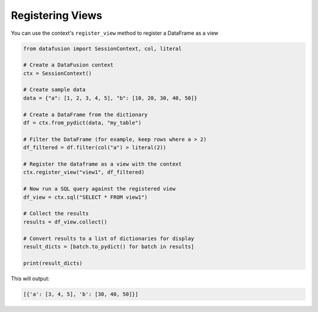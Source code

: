 .. Licensed to the Apache Software Foundation (ASF) under one
.. or more contributor license agreements.  See the NOTICE file
.. distributed with this work for additional information
.. regarding copyright ownership.  The ASF licenses this file
.. to you under the Apache License, Version 2.0 (the
.. "License"); you may not use this file except in compliance
.. with the License.  You may obtain a copy of the License at

..   http://www.apache.org/licenses/LICENSE-2.0

.. Unless required by applicable law or agreed to in writing,
.. software distributed under the License is distributed on an
.. "AS IS" BASIS, WITHOUT WARRANTIES OR CONDITIONS OF ANY
.. KIND, either express or implied.  See the License for the
.. specific language governing permissions and limitations
.. under the License.

======================
Registering Views
======================

You can use the context's ``register_view`` method to register a DataFrame as a view

.. code-block:: python

    from datafusion import SessionContext, col, literal

    # Create a DataFusion context
    ctx = SessionContext()

    # Create sample data
    data = {"a": [1, 2, 3, 4, 5], "b": [10, 20, 30, 40, 50]}

    # Create a DataFrame from the dictionary
    df = ctx.from_pydict(data, "my_table")

    # Filter the DataFrame (for example, keep rows where a > 2)
    df_filtered = df.filter(col("a") > literal(2))

    # Register the dataframe as a view with the context
    ctx.register_view("view1", df_filtered)

    # Now run a SQL query against the registered view
    df_view = ctx.sql("SELECT * FROM view1")

    # Collect the results
    results = df_view.collect()

    # Convert results to a list of dictionaries for display
    result_dicts = [batch.to_pydict() for batch in results]

    print(result_dicts)

This will output:

.. code-block:: python

    [{'a': [3, 4, 5], 'b': [30, 40, 50]}]
